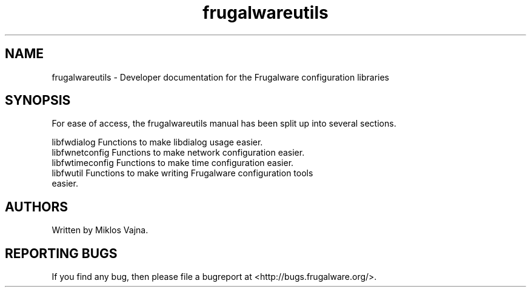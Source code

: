 .TH frugalwareutils 3 "2 May 2006" "Frugalware 0.5" ""
.SH NAME
frugalwareutils \- Developer documentation for the Frugalware configuration
libraries
.SH SYNOPSIS
For ease of access, the frugalwareutils manual has been split up into several
sections.

.nf
libfwdialog         Functions to make libdialog usage easier.
libfwnetconfig      Functions to make network configuration easier.
libfwtimeconfig     Functions to make time configuration easier.
libfwutil           Functions to make writing Frugalware configuration tools
                    easier.
.fi

.SH AUTHORS
Written by Miklos Vajna.
.SH "REPORTING BUGS"
If you find any bug, then please file a bugreport at <http://bugs.frugalware.org/>.

